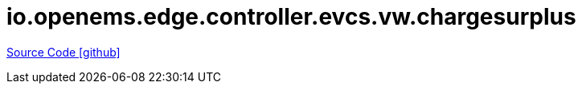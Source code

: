 = io.openems.edge.controller.evcs.vw.chargesurplus

https://github.com/OpenEMS/openems/tree/develop/io.openems.edge.controller.evcs.vw.chargesurplus[Source Code icon:github[]]